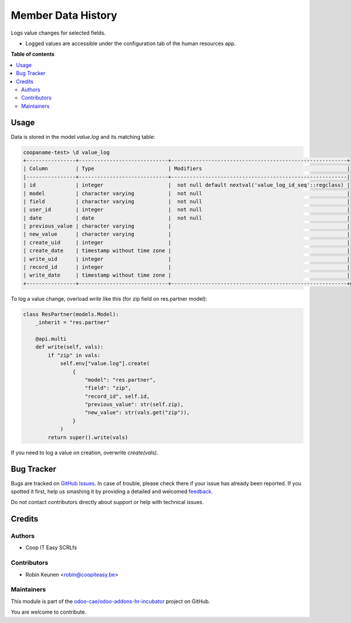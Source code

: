 ===================
Member Data History
===================

.. !!!!!!!!!!!!!!!!!!!!!!!!!!!!!!!!!!!!!!!!!!!!!!!!!!!!
   !! This file is generated by oca-gen-addon-readme !!
   !! changes will be overwritten.                   !!
   !!!!!!!!!!!!!!!!!!!!!!!!!!!!!!!!!!!!!!!!!!!!!!!!!!!!

.. |badge1| image:: https://img.shields.io/badge/maturity-Beta-yellow.png
    :target: https://odoo-community.org/page/development-status
    :alt: Beta
.. |badge2| image:: https://img.shields.io/badge/licence-AGPL--3-blue.png
    :target: http://www.gnu.org/licenses/agpl-3.0-standalone.html
    :alt: License: AGPL-3
.. |badge3| image:: https://img.shields.io/badge/github-odoo-cae%2Fodoo--addons--hr--incubator-lightgray.png?logo=github
    :target: https://github.com/odoo-cae/odoo-addons-hr-incubator/tree/12.0/member_data_history
    :alt: odoo-cae/odoo-addons-hr-incubator

|badge1| |badge2| |badge3| 

Logs value changes for selected fields.

* Logged values are accessible under the configuration tab of the human resources app.

**Table of contents**

.. contents::
   :local:

Usage
=====

Data is stored in the model `value.log` and its matching table:

.. code-block:: console

    coopaname-test> \d value_log
    +----------------+-----------------------------+---------------------------------------------------------+
    | Column         | Type                        | Modifiers                                               |
    |----------------+-----------------------------+---------------------------------------------------------|
    | id             | integer                     |  not null default nextval('value_log_id_seq'::regclass) |
    | model          | character varying           |  not null                                               |
    | field          | character varying           |  not null                                               |
    | user_id        | integer                     |  not null                                               |
    | date           | date                        |  not null                                               |
    | previous_value | character varying           |                                                         |
    | new_value      | character varying           |                                                         |
    | create_uid     | integer                     |                                                         |
    | create_date    | timestamp without time zone |                                                         |
    | write_uid      | integer                     |                                                         |
    | record_id      | integer                     |                                                         |
    | write_date     | timestamp without time zone |                                                         |
    +----------------+-----------------------------+---------------------------------------------------------+g


To log a value change, overload `write` like this
(for zip field on res.partner model):

.. code-block:: python

    class ResPartner(models.Model):
        _inherit = "res.partner"

        @api.multi
        def write(self, vals):
            if "zip" in vals:
                self.env["value.log"].create(
                    {
                        "model": "res.partner",
                        "field": "zip",
                        "record_id", self.id,
                        "previous_value": str(self.zip),
                        "new_value": str(vals.get("zip")),
                    }
                )
            return super().write(vals)

If you need to log a value on creation, overwrite `create(vals)`.

Bug Tracker
===========

Bugs are tracked on `GitHub Issues <https://github.com/odoo-cae/odoo-addons-hr-incubator/issues>`_.
In case of trouble, please check there if your issue has already been reported.
If you spotted it first, help us smashing it by providing a detailed and welcomed
`feedback <https://github.com/odoo-cae/odoo-addons-hr-incubator/issues/new?body=module:%20member_data_history%0Aversion:%2012.0%0A%0A**Steps%20to%20reproduce**%0A-%20...%0A%0A**Current%20behavior**%0A%0A**Expected%20behavior**>`_.

Do not contact contributors directly about support or help with technical issues.

Credits
=======

Authors
~~~~~~~

* Coop IT Easy SCRLfs

Contributors
~~~~~~~~~~~~

* Robin Keunen <robin@coopiteasy.be>

Maintainers
~~~~~~~~~~~

This module is part of the `odoo-cae/odoo-addons-hr-incubator <https://github.com/odoo-cae/odoo-addons-hr-incubator/tree/12.0/member_data_history>`_ project on GitHub.

You are welcome to contribute.
